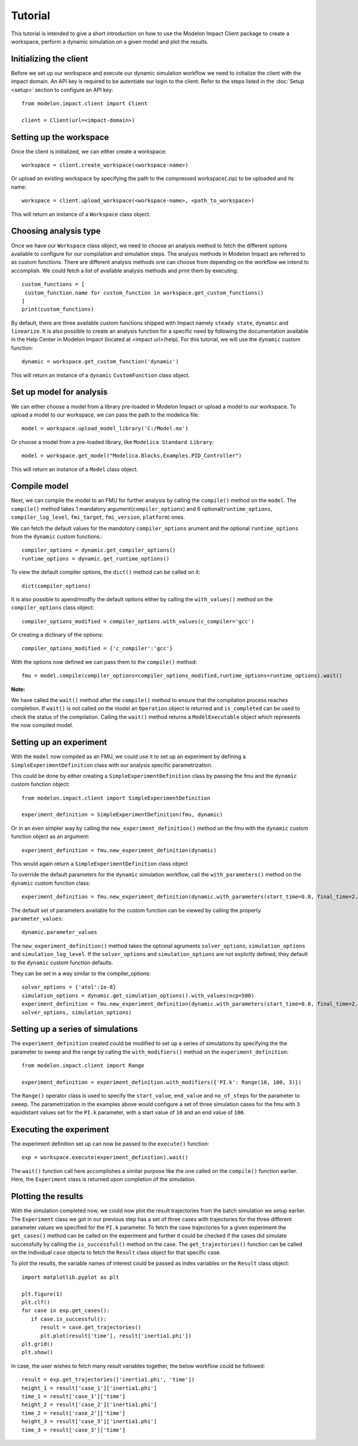 Tutorial
========

This tutorial is intended to give a short introduction on how to use the Modelon Impact Client package to create a workspace, perform a dynamic
simulation on a given model and plot the results. 

Initializing the client
-----------------------

Before we set up our workspace and execute our dynamic simulation workflow we need to initialize the 
client with the impact domain. An API key is required to be autentiate our login to the client. Refer
to the steps listed in the :doc:`Setup <setup>` section to configure an API key::

   from modelon.impact.client import Client

   client = Client(url=<impact-domain>)

Setting up the workspace
------------------------

Once the client is initialized, we can either create a workspace::

   workspace = client.create_workspace(<workspace-name>)

Or upload an existing workspace by specifying the path to the compressed workspace(.zip) to be uploaded and its name::

   workspace = client.upload_workspace(<workspace-name>, <path_to_workspace>)

This will return an instance of a ``Workspace`` class object.

Choosing analysis type
----------------------

Once we have our ``Workspace`` class object, we need to choose an analysis method to fetch the different options available
to configure for our compilation and simulation steps. The analysis methods in Modelon Impact are referred to as custom functions.
There are different analysis methods one can choose from depending on the workflow we intend to accomplish.
We could fetch a list of available analysis methods and print them by executing::

   custom_functions = [
    custom_function.name for custom_function in workspace.get_custom_functions()
   ]
   print(custom_functions)

By default, there are three available custom functions shipped with Impact namely ``steady state``, ``dynamic`` and ``linearize``.
It is also possible to create an analysis function for a specific need by following the documentation available in the 
Help Center in Modelon Impact (located at <impact url>/help). For this tutorial, we will use the ``dynamic`` custom function::

   dynamic = workspace.get_custom_function('dynamic')

This will return an instance of a ``dynamic`` ``CustomFunction`` class object.

Set up model for analysis
-------------------------

We can either choose a model from a library pre-loaded in Modelon Impact or upload a model to our workspace. To upload
a model to our workspace, we can pass the path to the modelica file::

   model = workspace.upload_model_library('C:/Model.mo')

Or choose a model from a pre-loaded library, like ``Modelica Standard Library``::

   model = workspace.get_model("Modelica.Blocks.Examples.PID_Controller")

This will return an instance of a ``Model`` class object.

Compile model
-------------

Next, we can compile the model to an FMU for further analysis by calling the ``compile()`` method on the ``model``.
The ``compile()`` method takes 1 mandatory argument(``compiler_options``) and 6 optional(``runtime_options``, ``compiler_log_level``, 
``fmi_target``, ``fmi_version``, ``platform``) ones. 

We can fetch the default values for the mandotory ``compiler_options`` arument and the optional ``runtime_options`` from the 
``dynamic`` custom functions.::

   compiler_options = dynamic.get_compiler_options()
   runtime_options = dynamic.get_runtime_options()

To view the default compiler options, the ``dict()`` method can be called on it::
   
   dict(compiler_options)

It is also possible to apend/modfiy the default options either by calling the ``with_values()`` method on the 
``compiler_options`` class object::
   
   compiler_options_modified = compiler_options.with_values(c_compiler='gcc')

Or creating a dictinary of the options::

   compiler_options_modified = {'c_compiler':'gcc'}


With the options now defined we can pass them to the ``compile()`` method::

   fmu = model.compile(compiler_options=compiler_options_modified,runtime_options=runtime_options).wait()

**Note:**

We have called the ``wait()`` method after the ``compile()`` method to ensure that the compilation process reaches completion.
If ``wait()`` is not called on the model an ``Operation`` object is returned and ``is_completed`` can be used to check the status of the 
compilation. Calling the ``wait()`` method returns a ``ModelExecutable`` object which represents the now compiled model.


Setting up an experiment
------------------------

With the ``model`` now compiled as an FMU, we could use it to set up an experiment by defining a ``SimpleExperimentDefinition``
class with our analysis specific parametrization.

This could be done by either creating a ``SimpleExperimentDefinition`` class by passing the fmu and the ``dynamic`` custom
function object::

   from modelon.impact.client import SimpleExperimentDefinition

   experiment_definition = SimpleExperimentDefinition(fmu, dynamic)

Or in an even simpler way by calling the ``new_experiment_definition()`` method on the fmu with the ``dynamic`` custom function
object as an argument::

   experiment_definition = fmu.new_experiment_definition(dynamic)

This would again return a ``SimpleExperimentDefinition`` class object

To override the default parameters for the ``dynamic`` simulation workflow, call the ``with_parameters()``
method on the ``dynamic`` custom function class::

   experiment_definition = fmu.new_experiment_definition(dynamic.with_parameters(start_time=0.0, final_time=2.0))

The default set of parameters available for the custom function can be viewed by calling the property ``parameter_values``::
   
   dynamic.parameter_values

The ``new_experiment_definition()`` method takes the optional agruments ``solver_options``, ``simulation_options`` and 
``simulation_log_level``. If the ``solver_options`` and ``simulation_options`` are not explictly defined, they default to the ``dynamic``
custom function defaults.

They can be set in a way similar to the compiler_options::

   solver_options = {'atol':1e-8}
   simulation_options = dynamic.get_simulation_options().with_values(ncp=500)
   experiment_definition = fmu.new_experiment_definition(dynamic.with_parameters(start_time=0.0, final_time=2.0),
   solver_options, simulation_options)


Setting up a series of simulations
----------------------------------

The ``experiment_definition`` created could be modified to set up a series of simulations by specifying the
the parameter to sweep and the range by calling the ``with_modifiers()`` method on the ``experiment_definition``::

   from modelon.impact.client import Range

   experiment_definition = experiment_definition.with_modifiers({'PI.k': Range(10, 100, 3)})

The ``Range()`` operator class is used to specify the ``start_value``, ``end_value`` and ``no_of_steps`` for the parameter to sweep.
The parametrization in the examples above would configure a set of three simulation cases for the fmu with ``3`` equidistant
values set for the ``PI.k`` parameter, with a start value of ``10`` and an end value of ``100``.


Executing the experiment
------------------------

The experiment definition set up can now be passed to the ``execute()`` function:: 

   exp = workspace.execute(experiment_definition).wait()

The ``wait()`` function call here accomplishes a similar purpose like the one called on the ``compile()`` function earlier.
Here, the ``Experiment`` class is returned upon completion of the simulation.

Plotting the results
--------------------

With the simulation completed now, we could now plot the result trajectories from the batch simulation we setup earlier.
The ``Experiment`` class we got in our previous step has a set of three cases with trajectories for the three different parameter 
values we specified for the ``PI.k`` parameter. To fetch the case trajectories for a given experiment the ``get_cases()``  
method can be called on the experiment and further it could be checked if the cases did simulate successfully by calling 
the ``is_successful()`` method on the case. The ``get_trajectories()`` function can be called on the individual ``case`` objects to 
fetch the ``Result`` class object for that specific case.

To plot the results, the variable names of interest could be passed as index variables on the ``Result`` class object:: 

   import matplotlib.pyplot as plt

   plt.figure(1)
   plt.clf()
   for case in exp.get_cases():
      if case.is_successful():
         result = case.get_trajectories()
         plt.plot(result['time'], result['inertia1.phi'])
   plt.grid()
   plt.show()

In case, the user wishes to fetch many result variables together, the below workflow could be followed::

   result = exp.get_trajectories(['inertia1.phi', 'time'])
   height_1 = result['case_1']['inertia1.phi']
   time_1 = result['case_1']['time']
   height_2 = result['case_2']['inertia1.phi']
   time_2 = result['case_2']['time']
   height_3 = result['case_3']['inertia1.phi']
   time_3 = result['case_3']['time']